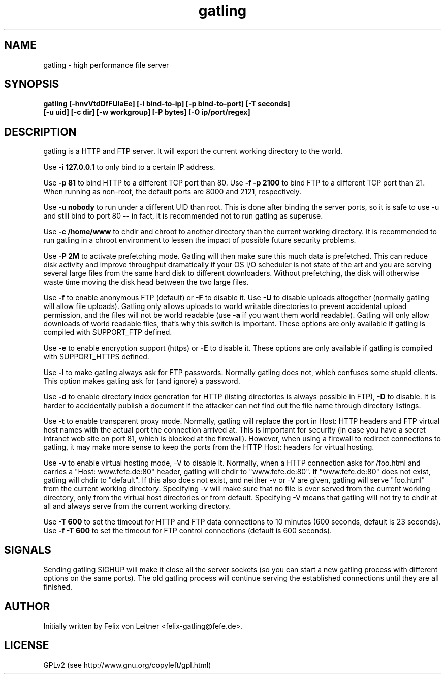 .TH gatling 8
.SH NAME
gatling \- high performance file server
.SH SYNOPSIS
.B gatling [-hnvVtdDfFUlaEe] [-i bind-to-ip] [-p bind-to-port] [-T seconds]
        \fB[-u uid] [-c dir] [-w workgroup] [-P bytes] [-O ip/port/regex]\fR
.SH DESCRIPTION
gatling is a HTTP and FTP server.  It will export the current working
directory to the world.

Use \fB-i 127.0.0.1\fR to only bind to a certain IP address.

Use \fB-p 81\fR to bind HTTP to a different TCP port than 80.  Use \fB-f
-p 2100\fR to bind FTP to a different TCP port than 21.  When running as
non-root, the default ports are 8000 and 2121, respectively.

Use \fB-u nobody\fR to run under a different UID than root.  This is
done after binding the server ports, so it is safe to use -u and still
bind to port 80 -- in fact, it is recommended not to run gatling as
superuse.

Use \fB-c /home/www\fR to chdir and chroot to another directory than the
current working directory.  It is recommended to run gatling in a chroot
environment to lessen the impact of possible future security problems.

Use \fB-P 2M\fR to activate prefetching mode.  Gatling will then make
sure this much data is prefetched.  This can reduce disk activity and
improve throughput dramatically if your OS I/O scheduler is not state of
the art and you are serving several large files from the same hard disk
to different downloaders.  Without prefetching, the disk will otherwise
waste time moving the disk head between the two large files.

Use \fB-f\fR to enable anonymous FTP (default) or \fB-F\fR to disable
it.  Use \fB-U\fR to disable uploads altogether (normally gatling will
allow file uploads).  Gatling only allows uploads to world writable
directories to prevent accidental upload permission, and the files will
not be world readable (use \fB-a\fR if you want them world readable).
Gatling will only allow downloads of world readable files, that's why
this switch is important.  These options are only available if gatling
is compiled with SUPPORT_FTP defined.

Use \fB-e\fR to enable encryption support (https) or \fB-E\fR to disable
it.  These options are only available if gatling is compiled with
SUPPORT_HTTPS defined.

Use \fB-l\fR to make gatling always ask for FTP passwords.  Normally
gatling does not, which confuses some stupid clients.  This option makes
gatling ask for (and ignore) a password.

Use \fB-d\fR to enable directory index generation for HTTP (listing
directories is always possible in FTP), \fB-D\fR to disable.  It is
harder to accidentally publish a document if the attacker can not find
out the file name through directory listings.

Use \fB-t\fR to enable transparent proxy mode.  Normally, gatling will
replace the port in Host: HTTP headers and FTP virtual host names with
the actual port the connection arrived at.  This is important for
security (in case you have a secret intranet web site on port 81, which
is blocked at the firewall).  However, when using a firewall to redirect
connections to gatling, it may make more sense to keep the ports from
the HTTP Host: headers for virtual hosting.

Use \fB-v\fR to enable virtual hosting mode, \fR-V\fR to disable it.
Normally, when a HTTP connection asks for /foo.html and carries a
"Host: www.fefe.de:80" header, gatling will chdir to "www.fefe.de:80".
If "www.fefe.de:80" does not exist, gatling will chdir to "default".  If
this also does not exist, and neither -v or -V are given, gatling will
serve "foo.html" from the current working directory.
Specifying -v will make sure that no file is ever served from the
current working directory, only from the virtual host directories or
from default.  Specifying -V means that gatling will not try to chdir at
all and always serve from the current working directory.

Use \fB-T 600\fR to set the timeout for HTTP and FTP data connections to
10 minutes (600 seconds, default is 23 seconds).  Use \fB-f -T 600\fR to
set the timeout for FTP control connections (default is 600 seconds).

.SH "SIGNALS"
Sending gatling SIGHUP will make it close all the server sockets (so you
can start a new gatling process with different options on the same
ports).  The old gatling process will continue serving the established
connections until they are all finished.

.SH "AUTHOR"
Initially written by Felix von Leitner <felix-gatling@fefe.de>.

.SH "LICENSE"
GPLv2 (see http://www.gnu.org/copyleft/gpl.html)
